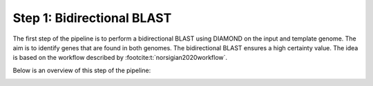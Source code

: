 Step 1: Bidirectional BLAST
===========================

The first step of the pipeline is to perform a  bidirectional BLAST using DIAMOND 
on the input and template genome. The aim is to identify genes that are found 
in both genomes. The bidirectional BLAST ensures a high certainty value. The idea 
is based on the workflow described by :footcite:t:`norsigian2020workflow`.

Below is an overview of this step of the pipeline:

.. image:: ../images/modules/1_bbh.png


.. footbibliography:: 